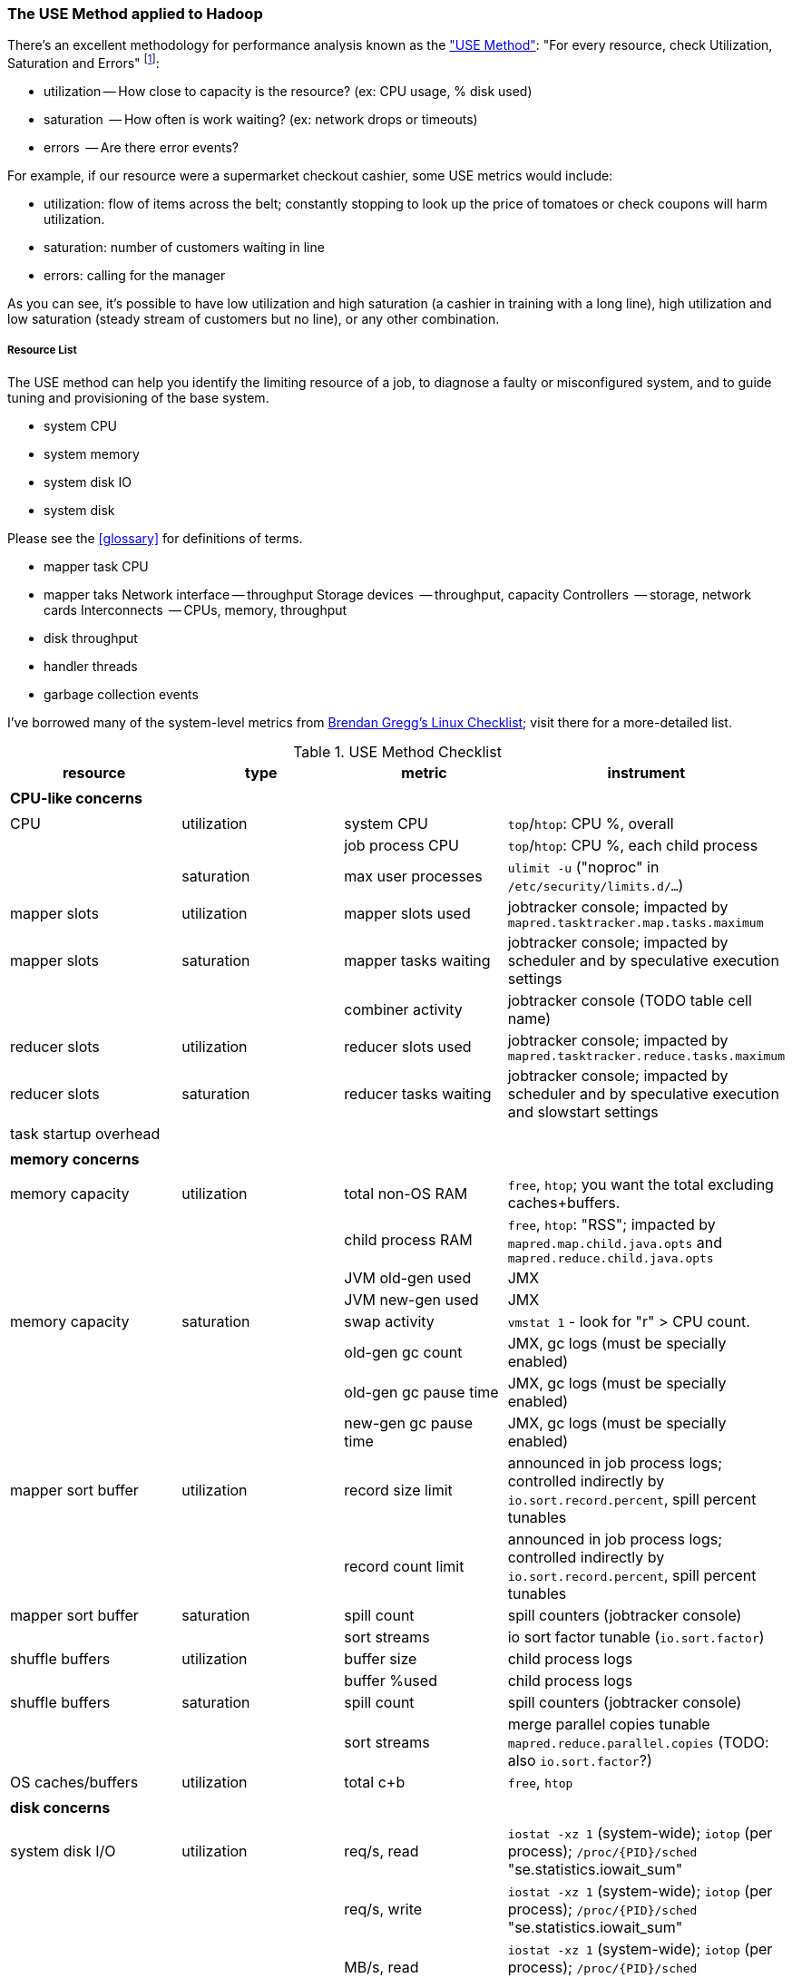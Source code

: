 [[use_method]]
=== The USE Method applied to Hadoop ===

There's an excellent methodology for performance analysis known as the http://dtrace.org/blogs/brendan/2012/02/29/the-use-method/["USE Method"]: "For every resource, check Utilization, Saturation and Errors" footnote:[developed by Brendan Gregg for system performance tuning, modified here for Hadoop]:

* utilization -- How close to capacity is the resource? (ex: CPU usage, % disk used)
* saturation  -- How often is work waiting? (ex: network drops or timeouts)
* errors      -- Are there error events?

For example, if our resource were a supermarket checkout cashier, some USE metrics would include:

* utilization: flow of items across the belt; constantly stopping to look up the price of tomatoes or check coupons will harm utilization.
* saturation: number of customers waiting in line
* errors: calling for the manager

As you can see, it's possible to have low utilization and high saturation (a cashier in training with a long line), high utilization and low saturation (steady stream of customers but no line), or any other combination.

===== Resource List =====

The USE method can help you identify the limiting resource of a job, to diagnose a faulty or misconfigured system, and to guide tuning and provisioning of the base system.

* system CPU
* system memory
* system disk IO
* system disk 

Please see the <<glossary>> for definitions of terms.

* mapper task CPU
* mapper taks 
Network interface -- throughput
Storage devices	  -- throughput, capacity
Controllers	  -- storage, network cards
Interconnects	  -- CPUs, memory, throughput

* disk throughput
* handler threads
* garbage collection events

I've borrowed many of the system-level metrics from http://dtrace.org/blogs/brendan/2012/03/07/the-use-method-linux-performance-checklist/[Brendan Gregg's Linux Checklist]; visit there for a more-detailed list.

[[use_method_table]]
.USE Method Checklist
[options="header"]
|=======
| resource              | type        	| metric 		| instrument
|			|		|  			|
| *CPU-like concerns*	|		|  			|
|			|		|  			|
| CPU    		| utilization	| system CPU		| `top`/`htop`: CPU %, overall
|			|		| job process CPU	| `top`/`htop`: CPU %, each child process
| 			| saturation	| max user processes	| `ulimit -u` ("noproc" in `/etc/security/limits.d/...`)
| mapper slots		| utilization	| mapper slots used	| jobtracker console; impacted by `mapred.tasktracker.map.tasks.maximum`
| mapper slots  	| saturation	| mapper tasks waiting	| jobtracker console; impacted by scheduler and by speculative execution settings
|			|		| combiner activity	| jobtracker console (TODO table cell name)
| reducer slots		| utilization	| reducer slots used	| jobtracker console; impacted by `mapred.tasktracker.reduce.tasks.maximum`
| reducer slots 	| saturation	| reducer tasks waiting	| jobtracker console; impacted by scheduler and by speculative execution and slowstart settings
| task startup overhead	|		|  			|
|			|		|  			|
| *memory concerns*	|		|  			|
|			|		|  			|
| memory capacity	| utilization	| total non-OS RAM	| `free`, `htop`; you want the total excluding caches+buffers.
|			|		| child process RAM	| `free`, `htop`: "RSS"; impacted by `mapred.map.child.java.opts` and `mapred.reduce.child.java.opts`
|			| 		| JVM old-gen used 	| JMX
|			| 		| JVM new-gen used	| JMX
| memory capacity	| saturation	| swap activity		| `vmstat 1` - look for "r" > CPU count.
|			|		| old-gen gc count   	| JMX, gc logs (must be specially enabled)
|			|		| old-gen gc pause time	| JMX, gc logs (must be specially enabled)
|			|		| new-gen gc pause time	| JMX, gc logs (must be specially enabled)
| mapper sort buffer	| utilization	| record size limit	| announced in job process logs; controlled indirectly by `io.sort.record.percent`, spill percent tunables
|			|		| record count limit	| announced in job process logs; controlled indirectly by `io.sort.record.percent`, spill percent tunables
| mapper sort buffer	| saturation	| spill count		| spill counters (jobtracker console)
|			|		| sort streams		| io sort factor tunable (`io.sort.factor`)
| shuffle buffers	| utilization	| buffer size		| child process logs
|			|		| buffer %used		| child process logs
| shuffle buffers	| saturation	| spill count		| spill counters (jobtracker console)
|			|		| sort streams		| merge parallel copies tunable `mapred.reduce.parallel.copies` (TODO: also `io.sort.factor`?)
| OS caches/buffers	| utilization	| total c+b		| `free`, `htop`
|			|		|  			|
| *disk concerns*	|		|  			|
|			|		|  			|
| system disk I/O	| utilization	| req/s, read		| `iostat -xz 1` (system-wide); `iotop` (per process); `/proc/{PID}/sched` "se.statistics.iowait_sum"
|			|		| req/s, write		| `iostat -xz 1` (system-wide); `iotop` (per process); `/proc/{PID}/sched` "se.statistics.iowait_sum"
|			|		| MB/s, read		| `iostat -xz 1` (system-wide); `iotop` (per process); `/proc/{PID}/sched` "se.statistics.iowait_sum"
|			|		| MB/s, write		| `iostat -xz 1` (system-wide); `iotop` (per process); `/proc/{PID}/sched` "se.statistics.iowait_sum"
| system disk I/O	| saturation	| queued requests	| `iostat -xnz 1`; look for "avgqu-sz" > 1, or high "await".
| system disk I/O	| errors	|  			| `/sys/devices/…/ioerr_cnt`; `smartctl`, `/var/log/messages`
|			|		|  			|
| *network concerns*	|		|  			|
|			|		|  			|
| network I/O		| utilization	| 			| `netstat`; `ip -s {link}`; `/proc/net/{dev}` -- RX/TX throughput as fraction of max bandwidth
| network I/O		| saturation	| 			| `ifconfig` ("overruns", "dropped"); `netstat -s` ("segments retransmited"); `/proc/net/dev` (RX/TX "drop")
| network I/O		| errors	| interface-level	| `ifconfig` ("errors", "dropped");   `netstat -i` ("RX-ERR"/"TX-ERR"); `/proc/net/dev` ("errs", "drop")
|			| 		| request timeouts	| daemon and child process logs
| handler threads	| utilization	|  			|
|			|		| nn handlers		| (TODO: how to measure) vs `dfs.namenode.handler.count`
|			|		| jt handlers		| (TODO: how to measure) vs 
|			|		| dn handlers		| (TODO: how to measure) vs `dfs.datanode.handler.count`
|			|		| dn xceivers		| (TODO: how to measure) vs `dfs.datanode.max.xcievers
|			|		|  			|
| *framework concerns*	|		|  			|
|			|		|  			|
| disk capacity		| 		| system disk used	| `df -bM`
|			|		| HDFS directories	| `du -smc /path/to/mapred_scratch_dirs` (for all directories in `dfs.data.dir`, `dfs.name.dir`, `fs.checkpoint.dir`)
|			|		| mapred scratch space	| `du -smc /path/to/mapred_scratch_dirs` (TODO scratch dir tunable)
|			|		| total HDFS free	| namenode console
| 			|		| open file handles	| `ulimit -n` ("nofile" in `/etc/security/limits.d/...`)
| job process		| errors	| 			| stderr log
|            		|       	| 			| stdout log
|            		|        	| 			| counters
| datanode		| errors	| 			|
| namenode		| errors	| 			|
| secondarynn		| errors	| 			|
| tasktracker		| errors	| 			|
| jobtracker		| errors	| 			|
|=======

Metrics:

* number of spills
* disk {read,write} {req/s,MB/s}
* CPU % {by process}
* GC
  - heap used (total, %)
  - new gen pause
  - old gen pause
  - old gen rate
  - STW count
* system memory
  - resident ram {by process}
  - paging
* network interface
  - throughput {read, write}
  - queue
* handler threads
  - handlers
  - xceivers
* 


Exchanges:

* 
* shuffle buffers -- memory for disk
* gc options -- CPU for memory


If at all possible, use a remote monitoring framework like Ganglia, Zabbix or Nagios. However http://sourceforge.net/projects/clusterssh[clusterssh] or http://code.google.com/p/csshx[its OSX port] along with the following commands will help


===== Exercises =====

**Exercise 1**: start an intensive job (eg <remark>TODO: name one of the example jobs</remark>) that will saturate but not overload the cluster. Record all of the above metrics during each of the following lifecycle steps:

* map step, before reducer job processes start (data read, mapper processing, combiners, spill)
* near the end of the map step, so that mapper processing and reducer merge are proceeding simultaneously
* reducer process step (post-merge; reducer processing, writing and replication proceeding)


**Exercise 2**: For each of the utilization and saturation metrics listed above, describe job or tunable adjustments that would drive it to an extreme. For example, the obvious way to drive shuffle saturation (number of merge passes after mapper completion) is to bring a ton of data down on one reducer -- but excessive map tasks or a `reduce_slowstart_pct` of 100% will do so as well.


